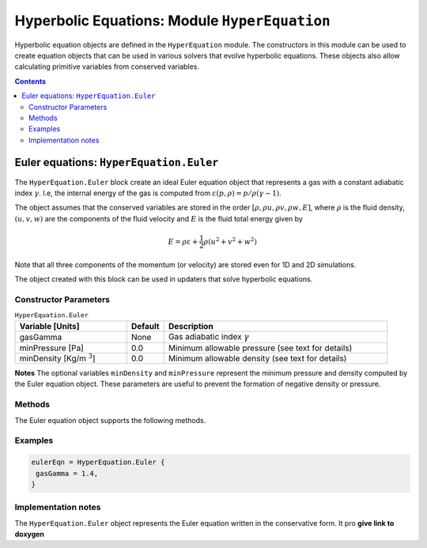 **********************************************
Hyperbolic Equations: Module ``HyperEquation``
**********************************************

Hyperbolic equation objects are defined in the ``HyperEquation``
module. The constructors in this module can be used to create equation
objects that can be used in various solvers that evolve hyperbolic
equations. These objects also allow calculating primitive variables
from conserved variables.

.. contents::

Euler equations: ``HyperEquation.Euler``
========================================

The ``HyperEquation.Euler`` block create an ideal Euler equation
object that represents a gas with a constant adiabatic index
:math:`\gamma`. I.e, the internal energy of the gas is computed from
:math:`\varepsilon(p,\rho) = p/\rho(\gamma-1)`.

The object assumes that the conserved variables are stored in the
order :math:`[\rho, \rho u, \rho v, \rho w, E]`, where :math:`\rho` is
the fluid density, :math:`(u,v,w)` are the components of the fluid
velocity and :math:`E` is the fluid total energy given by

.. math::

  E = \rho \varepsilon + \frac{1}{2}\rho (u^2+v^2+w^2)

Note that all three components of the momentum (or velocity) are
stored even for 1D and 2D simulations.

The object created with this block can be used in
updaters that solve hyperbolic equations.

Constructor Parameters
----------------------

.. list-table:: ``HyperEquation.Euler``
  :header-rows: 1
  :widths: 30,10,60

  * - Variable [Units]
    - Default
    - Description
  * - gasGamma
    - None
    - Gas adiabatic index :math:`\gamma`
  * - minPressure [Pa]
    - 0.0
    - Minimum allowable pressure (see text for details)
  * - minDensity [Kg/m :math:`^3`]
    - 0.0
    - Minimum allowable density (see text for details)

**Notes** The optional variables ``minDensity`` and ``minPressure``
represent the minimum pressure and density computed by the Euler
equation object. These parameters are useful to prevent the formation
of negative density or pressure.

Methods
-------

The Euler equation object supports the following methods.

.. py:function:: primitive(cons, prim)

  Given conserved variables stored in the *cons* field, computes and
  stores the primitive variables in the *prim* field. The primitive
  variables are stored in the order :math:`[\rho, u, v, w, p]`, where
  :math:`p` is the fluid pressure.

.. py:function:: conserved(prim, cons)

  Given primitive variables stored in the *prim* field, computes and
  stores the conserved variables in the *cons* field.

Examples
--------

.. code-block:: lua

  eulerEqn = HyperEquation.Euler {
   gasGamma = 1.4,
  }

Implementation notes
--------------------

The ``HyperEquation.Euler`` object represents the Euler equation
written in the conservative form. It pro **give link to doxygen**

